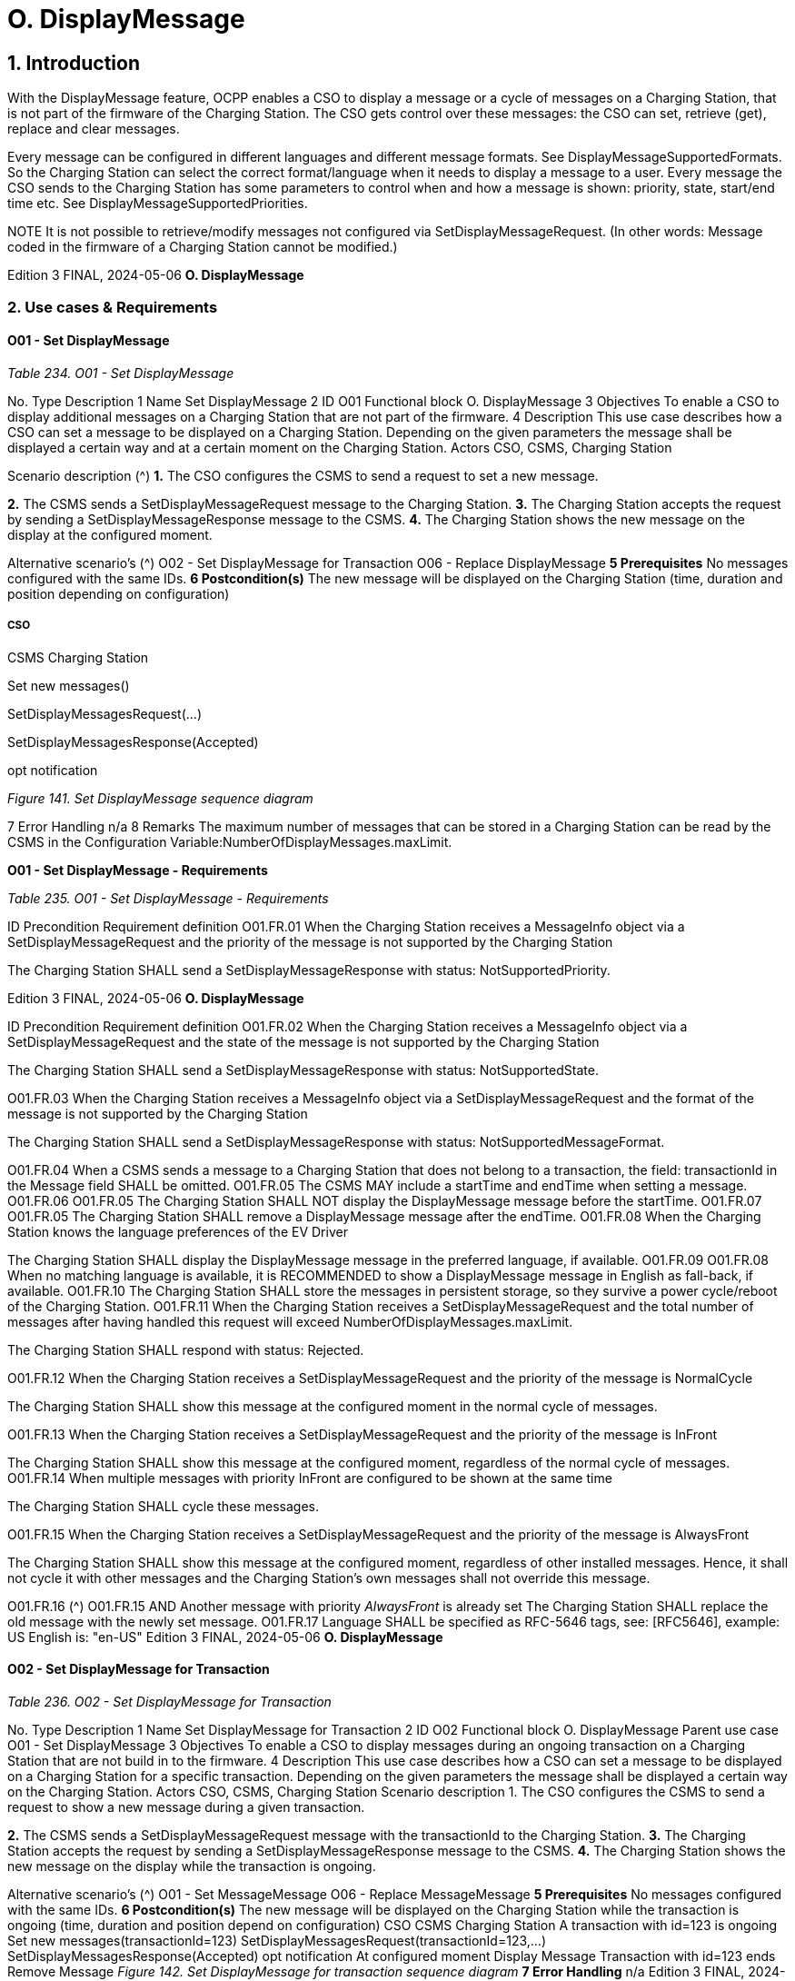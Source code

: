 = O. DisplayMessage
:!chapter-number:

== 1. Introduction

With the DisplayMessage feature, OCPP enables a CSO to display a message or a cycle of messages on a Charging Station, that is
not part of the firmware of the Charging Station. The CSO gets control over these messages: the CSO can set, retrieve (get), replace
and clear messages.

Every message can be configured in different languages and different message formats. See DisplayMessageSupportedFormats.
So the Charging Station can select the correct format/language when it needs to display a message to a user. Every message the
CSO sends to the Charging Station has some parameters to control when and how a message is shown: priority, state, start/end
time etc. See DisplayMessageSupportedPriorities.


NOTE It is not possible to retrieve/modify messages not configured via SetDisplayMessageRequest. (In other words:
Message coded in the firmware of a Charging Station cannot be modified.)

Edition 3 FINAL, 2024-05-06 **O. DisplayMessage**


=== 2. Use cases & Requirements

==== O01 - Set DisplayMessage

_Table 234. O01 - Set DisplayMessage_


No. Type Description
1 Name Set DisplayMessage
2 ID O01
Functional block O. DisplayMessage
3 Objectives To enable a CSO to display additional messages on a Charging Station that are not part of the
firmware.
4 Description This use case describes how a CSO can set a message to be displayed on a Charging Station.
Depending on the given parameters the message shall be displayed a certain way and at a certain
moment on the Charging Station.
Actors CSO, CSMS, Charging Station

Scenario description (^) **1.** The CSO configures the CSMS to send a request to set a new message.

**2.** The CSMS sends a SetDisplayMessageRequest message to the Charging Station.
**3.** The Charging Station accepts the request by sending a SetDisplayMessageResponse message
to the CSMS.
**4.** The Charging Station shows the new message on the display at the configured moment.

Alternative scenario’s (^) O02 - Set DisplayMessage for Transaction
O06 - Replace DisplayMessage
**5 Prerequisites** No messages configured with the same IDs.
**6 Postcondition(s)** The new message will be displayed on the Charging Station (time, duration and position
depending on configuration)

===== CSO


CSMS Charging Station


Set new messages()


SetDisplayMessagesRequest(...)


SetDisplayMessagesResponse(Accepted)


opt
notification

_Figure 141. Set DisplayMessage sequence diagram_


7 Error Handling n/a
8 Remarks The maximum number of messages that can be stored in a Charging Station can be read by the
CSMS in the Configuration Variable:NumberOfDisplayMessages.maxLimit.

**O01 - Set DisplayMessage - Requirements**

_Table 235. O01 - Set DisplayMessage - Requirements_


ID Precondition Requirement definition
O01.FR.01 When the Charging Station receives a
MessageInfo object via a
SetDisplayMessageRequest and the priority of
the message is not supported by the Charging
Station


The Charging Station SHALL send a
SetDisplayMessageResponse with status: NotSupportedPriority.

Edition 3 FINAL, 2024-05-06 **O. DisplayMessage**



ID Precondition Requirement definition
O01.FR.02 When the Charging Station receives a
MessageInfo object via a
SetDisplayMessageRequest and the state of the
message is not supported by the Charging
Station


The Charging Station SHALL send a
SetDisplayMessageResponse with status: NotSupportedState.


O01.FR.03 When the Charging Station receives a
MessageInfo object via a
SetDisplayMessageRequest and the format of
the message is not supported by the Charging
Station


The Charging Station SHALL send a
SetDisplayMessageResponse with status:
NotSupportedMessageFormat.


O01.FR.04 When a CSMS sends a message to a Charging Station that does
not belong to a transaction, the field: transactionId in the
Message field SHALL be omitted.
O01.FR.05 The CSMS MAY include a startTime and endTime when setting a
message.
O01.FR.06 O01.FR.05 The Charging Station SHALL NOT display the DisplayMessage
message before the startTime.
O01.FR.07 O01.FR.05 The Charging Station SHALL remove a DisplayMessage
message after the endTime.
O01.FR.08 When the Charging Station knows the language
preferences of the EV Driver


The Charging Station SHALL display the DisplayMessage
message in the preferred language, if available.
O01.FR.09 O01.FR.08 When no matching language is available, it is RECOMMENDED to
show a DisplayMessage message in English as fall-back, if
available.
O01.FR.10 The Charging Station SHALL store the messages in persistent
storage, so they survive a power cycle/reboot of the Charging
Station.
O01.FR.11 When the Charging Station receives a
SetDisplayMessageRequest and the total
number of messages after having handled this
request will exceed
NumberOfDisplayMessages.maxLimit.


The Charging Station SHALL respond with status: Rejected.


O01.FR.12 When the Charging Station receives a
SetDisplayMessageRequest and the priority of
the message is NormalCycle


The Charging Station SHALL show this message at the
configured moment in the normal cycle of messages.


O01.FR.13 When the Charging Station receives a
SetDisplayMessageRequest and the priority of
the message is InFront


The Charging Station SHALL show this message at the
configured moment, regardless of the normal cycle of
messages.
O01.FR.14 When multiple messages with priority InFront
are configured to be shown at the same time


The Charging Station SHALL cycle these messages.


O01.FR.15 When the Charging Station receives a
SetDisplayMessageRequest and the priority of
the message is AlwaysFront


The Charging Station SHALL show this message at the
configured moment, regardless of other installed messages.
Hence, it shall not cycle it with other messages and the Charging
Station’s own messages shall not override this message.

O01.FR.16 (^) O01.FR.15 AND
Another message with priority _AlwaysFront_ is
already set
The Charging Station SHALL replace the old message with the
newly set message.
O01.FR.17 Language SHALL be specified as RFC-5646 tags, see: [RFC5646],
example: US English is: "en-US"
Edition 3 FINAL, 2024-05-06 **O. DisplayMessage**


==== O02 - Set DisplayMessage for Transaction

_Table 236. O02 - Set DisplayMessage for Transaction_


No. Type Description
1 Name Set DisplayMessage for Transaction
2 ID O02
Functional block O. DisplayMessage
Parent use case O01 - Set DisplayMessage
3 Objectives To enable a CSO to display messages during an ongoing transaction on a Charging Station that
are not build in to the firmware.
4 Description This use case describes how a CSO can set a message to be displayed on a Charging Station for
a specific transaction. Depending on the given parameters the message shall be displayed a
certain way on the Charging Station.
Actors CSO, CSMS, Charging Station
Scenario description 1. The CSO configures the CSMS to send a request to show a new message during a given
transaction.

**2.** The CSMS sends a SetDisplayMessageRequest message with the transactionId to the
Charging Station.
**3.** The Charging Station accepts the request by sending a SetDisplayMessageResponse message
to the CSMS.
**4.** The Charging Station shows the new message on the display while the transaction is ongoing.

Alternative scenario’s (^) O01 - Set MessageMessage
O06 - Replace MessageMessage
**5 Prerequisites** No messages configured with the same IDs.
**6 Postcondition(s)** The new message will be displayed on the Charging Station while the transaction is ongoing
(time, duration and position depend on configuration)
CSO
CSMS Charging Station
A transaction with
id=123 is ongoing
Set new messages(transactionId=123)
SetDisplayMessagesRequest(transactionId=123,...)
SetDisplayMessagesResponse(Accepted)
opt
notification
At configured moment
Display Message
Transaction with
id=123 ends
Remove Message
_Figure 142. Set DisplayMessage for transaction sequence diagram_
**7 Error Handling** n/a
Edition 3 FINAL, 2024-05-06 **O. DisplayMessage**



8 Remarks The maximum number of messages that can be stored in a Charging Station can be read by the
CSMS in the Configuration Variable:NumberOfDisplayMessages.maxLimit.

**O02 - Set DisplayMessage for Transaction - Requirements**

_Table 237. O02 - Set DisplayMessage for Transaction - Requirements_


ID Precondition Requirement definition
O02.FR.01 When the Charging Station receives a Message
object via a SetDisplayMessageRequest and the
transactionId of the message is not known by
the Charging Station


The Charging Station SHALL send a
SetDisplayMessageResponse with status: UnknownTransaction.


O02.FR.02 When the transaction with the given
transactionId ends


The Charging Station SHALL remove the message from the list
of messages.
O02.FR.03 When the Charging Station receives a
MessageInfo object via a
SetDisplayMessageRequest and the priority of
the message is not supported by the Charging
Station


The Charging Station SHALL send a
SetDisplayMessageResponse with status: NotSupportedPriority.


O02.FR.04 When the Charging Station receives a
MessageInfo object via a
SetDisplayMessageRequest and the state of the
message is not supported by the Charging
Station


The Charging Station SHALL send a
SetDisplayMessageResponse with status: NotSupportedState.


O02.FR.05 When the Charging Station receives a
MessageInfo object via a
SetDisplayMessageRequest and the format of
the message is not supported by the Charging
Station


The Charging Station SHALL send a
SetDisplayMessageResponse with status:
NotSupportedMessageFormat.


O02.FR.06 The Charging Station SHALL NOT display the DisplayMessage
message before the startTime.
O02.FR.07 The Charging Station SHALL remove a DisplayMessage
message after the endTime.
O02.FR.08 When the Charging Station knows the language
preferences of the EV Driver


The Charging Station SHALL display the DisplayMessage
message in the preferred language, if available.
O02.FR.09 O02.FR.08 When no matching language is available, it is RECOMMENDED to
show a DisplayMessage message in English as fall-back, if
available.
O02.FR.10 The Charging Station SHALL store the messages in persistent
storage, so they survive a power cycle/reboot of the Charging
Station.
O02.FR.11 When the Charging Station receives a
SetDisplayMessageRequest and the total
number of messages after having handled this
request will exceed
NumberOfDisplayMessages.maxLimit.


The Charging Station SHALL respond with status: Rejected.


O02.FR.12 Language SHALL be specified as RFC-5646 tags, see: [RFC5646],
example: US English is: "en-US"
O02.FR.14 When the Charging Station receives a
SetDisplayMessageRequest and the priority of
the message is NormalCycle


The Charging Station SHALL show this message in the normal
cycle of messages.


O02.FR.15 When the Charging Station receives a
SetDisplayMessageRequest and the priority of
the message is InFront


The Charging Station SHALL show this message at the
configured moment, regardless of the normal cycle of
messages.
O02.FR.16 When multiple messages with priority InFront
are configured to be shown at the same time


The Charging Station SHALL cycle these messages.


O02.FR.17 When the Charging Station receives a
SetDisplayMessageRequest and the priority of
the message is AlwaysFront


The Charging Station SHALL show this message at the
configured moment, regardless of other installed messaged.
Hence, it shall not cycle it with other messages and the Charging
Station’s own message shall not override this message.

Edition 3 FINAL, 2024-05-06 **O. DisplayMessage**



ID Precondition Requirement definition

O02.FR.18 (^) O02.FR.17 AND
Another message with priority _AlwaysFront_ is
already set
The Charging Station SHALL replace the old message with the
newly set message.

==== O03 - Get All DisplayMessages

_Table 238. O03 - Get All DisplayMessage IDs_


No. Type Description
1 Name Get All DisplayMessages
2 ID O03
Functional block O. DisplayMessage
3 Objectives Enable a CSO to retrieve all messages currently configured in a Charging Station.
4 Description This use case describes how a CSO can request all the installed DisplayMessages configured via
OCPP in a Charging Station.
The Charging Station can remove messages when they are out-dated, or transactions have ended.
It can be very useful for a CSO to be able to view to current list of messages, so the CSO knows
which messages are (still) configured.
Actors CSO, CSMS, Charging Station

Scenario description (^) **1.** The CSO asks the CSMS to retrieve all messages.

**2.** The CSMS sends a GetDisplayMessagesRequest message to the Charging Station.
**3.** The Charging Station responds with a GetDisplayMessagesResponse _Accepted_ , indicating it
has configured messages and will send them.
**4.** The Charging Station sends one or more NotifyDisplayMessagesRequest messages to the
CSMS (depending on the amount of messages to be sent).
**5.** The CSMS responds to every notify with a NotifyDisplayMessagesResponse message.
**5 Prerequisites** There is at least one message configured in the Charging Station
**6 Postcondition(s)** n/a


CSO


CSMS Charging Station


Get all messages
GetDisplayMessagesRequest(requestId)
GetDisplayMessagesResponse(Accepted)


loop [for each DisplayMessages part]
NotifyDisplayMessagesRequest(requestId, messageInfo, tbc)
NotifyDisplayMessagesResponse()


opt
notification

_Figure 143. Get All DisplayMessages sequence diagram_


7 Error Handling n/a
8 Remarks Only messages configured via OCPP can be retrieved via a GetDisplayMessagesRequest.

**O03 - Get All DisplayMessages - Requirements**

_Table 239. O03 - Get All DisplayMessage IDs - Requirements_


ID Precondition Requirement definition
O03.FR.01 When all fields except requestId in a
GetDisplayMessagesRequest are omitted AND
at least one display message is configured.


The Charging Station SHALL respond with Accepted.

Edition 3 FINAL, 2024-05-06 **O. DisplayMessage**



ID Precondition Requirement definition
O03.FR.02 O03.FR.01 The Charging Station SHALL send all configured
DisplayMessages via NotifyDisplayMessagesRequest.

O03.FR.03 (^) O03.FR.02
AND
There are more DisplayMessages than the
Charging Station can send in 1
NotifyDisplayMessagesRequest
The Charging Station SHALL split the DisplayMessages over
multiple NotifyDisplayMessagesRequest messages.
O03.FR.04 O03.FR.03 The Charging Station SHALL set the _tbc_ field is _true_ in every
NotifyDisplayMessagesRequest messages, except the last.
O03.FR.05 O03.FR.04 The Charging Station SHALL set the _requestId_ field to the same
value as the _requestId_ in the GetDisplayMessagesRequest.
O03.FR.06 When NO DisplayMessages are configured The Charging Station SHALL respond with _Unknown_.
Edition 3 FINAL, 2024-05-06 **O. DisplayMessage**


==== O04 - Get Specific DisplayMessages

_Table 240. O04 - Get a Specific DisplayMessages_


No. Type Description
1 Name Get Specific DisplayMessages
2 ID O04
Functional block O. DisplayMessage
3 Objectives Enable a CSO to retrieve one or more specific DisplayMessages, currently configured in a
Charging Station.
4 Description This use case describes how a CSO can request/query for (specific) DisplayMessage, configured
via OCPP in a Charging Station. The Charging Station can remove messages when they are out-
dated, or transactions have ended. It can be very useful for a CSO to be able query the Charging
Station for installed DisplayMessages, so the CSO known which messages are (still) configured.
Actors CSO, CSMS, Charging Station

Scenario description (^) **1.** The CSO asks the CSMS to query for DisplayMessages.

**2.** The CSMS sends a GetDisplayMessagesRequest message with the query parameters to the
Charging Station.
**3.** When the Charging Station has DisplayMessages that match the requested parameters, it
responds with GetDisplayMessagesResponse _Accepted_.
**4.** The Charging Station sends one or more NotifyDisplayMessagesRequest message to the
CSMS (depending on the amount of messages to be send).
**5.** The CSMS response every notify with a NotifyDisplayMessagesResponse message.
**5 Prerequisites** There is a message with the given id configured in the Charging Station
**6 Postcondition(s)** n/a


CSO


CSMS Charging Station


Query Messages()
GetDisplayMessagesRequest( NOT EMPTY )
GetDisplayMessagesResponse(Accepted)


loop [for each DisplayMessages part matching the query]
NotifyDisplayMessagesRequest(requestId, messageInfo, tbc)
NotifyDisplayMessagesResponse()


opt
notification

_Figure 144. Get a specific DisplayMessages sequence diagram_


7 Error Handling n/a

**8 Remarks** (^) Only message configured via OCPP can be retrieved via GetDisplayMessagesRequest.
**O04 - Get Specific DisplayMessage - Requirements**
_Table 241. O04 - Get Specific DisplayMessages - Requirements_
**ID Precondition Requirement definition**
O04.FR.01 When one or more of the fields in a
GetDisplayMessagesRequest are used
AND
The Charging Station has DisplayMessages
configured that match the parameters in the
request
The Charging Station SHALL respond with _Accepted_.
Edition 3 FINAL, 2024-05-06 **O. DisplayMessage**



ID Precondition Requirement definition
O04.FR.02 When one or more of the fields in a
GetDisplayMessagesRequest are used
AND
The Charging Station has NO DisplayMessages
configured that match the parameters in the
request


The Charging Station SHALL respond with Unknown.


O04.FR.03 O04.FR.01 The Charging Station SHALL send all configured
DisplayMessages via NotifyDisplayMessagesRequest.

O04.FR.04 (^) O04.FR.03
AND
There are more DisplayMessages than the
Charging Station can send in 1
NotifyDisplayMessagesRequest
The Charging Station SHALL split the DisplayMessages over
multiple NotifyDisplayMessagesRequest messages.
O04.FR.05 O04.FR.04 The Charging Station SHALL set the _tbc_ field is _true_ in every
NotifyDisplayMessagesRequest messages, except the last.
O04.FR.06 O04.FR.05 The Charging Station SHALL set the _requestId_ field to the same
value as the _requestId_ in the GetDisplayMessagesRequest.
O04.FR.07 When NO DisplayMessages are configured The Charging Station SHALL respond with _Unknown_.
Edition 3 FINAL, 2024-05-06 **O. DisplayMessage**


==== O05 - Clear a DisplayMessage.

_Table 242. O05 - Clear a DisplayMessage_


No. Type Description
1 Name Clear a DisplayMessage
2 ID O05
Functional block O. DisplayMessage
3 Objectives Enable a CSO to remove a specific message, currently configured in a Charging Station.
4 Description This use case describes how a CSO can remove a specific message, configured via OCPP in a
Charging Station.
Actors CSO, CSMS, Charging Station

Scenario description (^) **1.** The CSO asks the CSMS to remove a specific message.

**2.** The CSMS sends a ClearDisplayMessageRequest message with the id of the specific message
to the Charging Station.
**3.** The Charging Station removes the message.
**4.** The Charging Station response by sending a ClearDisplayMessageResponse message to the
CSMS.
**5 Prerequisites** There is a message with the given id configured in the Charging Station
**6 Postcondition(s)** The message with the given id is removed from the Charging Station


CSO


CSMS Charging Station


Clear Message(id=12)


ClearDisplayMessageRequest(id=12)


Remove
Message(id=12)


ClearDisplayMessageResponse(Accepted)


opt
notification

_Figure 145. Clear a DisplayMessage sequence diagram_


7 Error Handling n/a
8 Remarks Only messages configured via OCPP can be cleared/removed via ClearDisplayMessageRequest

**O05 - Clear a DisplayMessage - Requirements**

_Table 243. O05 - Clear a DisplayMessage - Requirements_


ID Precondition Requirement definition
O05.FR.01 When a Charging Station receives a
ClearDisplayMessageRequest AND there is a
message configured in the Charging Station
with that id


The Charging Station SHALL respond with a
ClearDisplayMessageResponse message with status: Accepted.


O05.FR.02 When a Charging Station receives a
ClearDisplayMessageRequest AND there is no
message configured in the Charging Station
with the given id


The Charging Station SHALL respond with a
ClearDisplayMessageResponse message with status: Unknown.

Edition 3 FINAL, 2024-05-06 **O. DisplayMessage**


==== O06 - Replace DisplayMessage

_Table 244. O06 - Replace DisplayMessage_


No. Type Description
1 Name Replace DisplayMessage
2 ID O06
Functional block O. DisplayMessage
3 Objectives Enable a CSO to replace DisplayMessages, already configured on a Charging Station.
4 Description This use case describes how a CSO can replace a DisplayMessage that is previously configured in
a Charging Station. Replace the message content, but also all the given parameters with the new
one.
Actors CSO, CSMS, Charging Station

Scenario description (^) **1.** The CSO asks the CSMS to replace an existing DisplayMessage.

**2.** The CSMS sends a SetDisplayMessageRequest message to the Charging Station with the a
DisplayMessage with the same ID as already configured in the Charging Station.
**3.** The Charging Station accepts the request by sending a SetDisplayMessageResponse message
to the CSMS.
**4.** The Charging Station shows the updated/replaced message on the display at the configured
moment.

Alternative scenario’s (^) O01 - Set DisplayMessage and
O02 - Set DisplayMessage for Transaction
**5 Prerequisites** There is a message with the same id configured in the Charging Station
**6 Postcondition(s)** The DisplayMessage is replaced by the one provided with the same ID.
CSO
CSMS Charging Station
A message with
id=15 is configured
Replace Messages(id  15)
SetDisplayMessagesRequest(id  15,...)
SetDisplayMessagesResponse(Accepted)
opt
notification
_Figure 146. Replace DisplayMessage sequence diagram_
**7 Error Handling** n/a
**8 Remarks** n/a
**O06 - Replace DisplayMessage - Requirements**
_Table 245. O06 - Replace DisplayMessage - Requirements_
**ID Precondition Requirement definition**
O06.FR.01 When a Charging Station receives a
SetDisplayMessageRequest AND there is a
message configured in the Charging Station
with the same id
The Charging Station SHALL replace the existing message with
the new message (including all the new parameters) AND
respond with a SetDisplayMessageResponse message with
status: _Accepted_ for this message.

